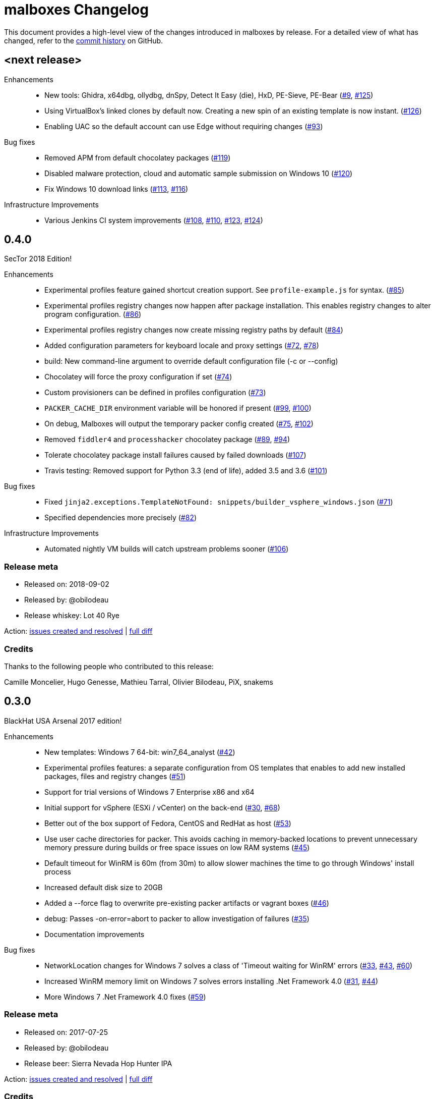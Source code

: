 = {project-name} Changelog
:project-name: malboxes
:uri-repo: https://github.com/GoSecure/malboxes
:uri-issue: {uri-repo}/issues/

This document provides a high-level view of the changes introduced in {project-name} by release.
For a detailed view of what has changed, refer to the {uri-repo}/commits/master[commit history] on GitHub.

== <next release>

Enhancements::
* New tools: Ghidra, x64dbg, ollydbg, dnSpy, Detect It Easy (die), HxD, PE-Sieve, PE-Bear ({uri-issue}9[#9], {uri-issue}125[#125])
* Using VirtualBox's linked clones by default now.
  Creating a new spin of an existing template is now instant. ({uri-issue}126[#126])
* Enabling UAC so the default account can use Edge without requiring changes ({uri-issue}93[#93])

Bug fixes::
  * Removed APM from default chocolatey packages ({uri-issue}119[#119])
  * Disabled malware protection, cloud and automatic sample submission on Windows 10 ({uri-issue}120[#120])
  * Fix Windows 10 download links ({uri-issue}113[#113], {uri-issue}116[#116])

Infrastructure Improvements::
* Various Jenkins CI system improvements ({uri-issue}108[#108], {uri-issue}110[#110], {uri-issue}123[#123], {uri-issue}124[#124])


== 0.4.0

SecTor 2018 Edition!

Enhancements::
* Experimental profiles feature gained shortcut creation support.
  See `profile-example.js` for syntax. ({uri-issue}85[#85])
* Experimental profiles registry changes now happen after package installation.
  This enables registry changes to alter program configuration. ({uri-issue}86[#86])
* Experimental profiles registry changes now create missing registry paths by default ({uri-issue}84[#84])
* Added configuration parameters for keyboard locale and proxy settings ({uri-issue}72[#72], {uri-issue}78[#78])
* build: New command-line argument to override default configuration file (-c or --config)
* Chocolatey will force the proxy configuration if set ({uri-issue}74[#74])
* Custom provisioners can be defined in profiles configuration ({uri-issue}73[#73])
* `PACKER_CACHE_DIR` environment variable will be honored if present ({uri-issue}99[#99], {uri-issue}100[#100])
* On debug, Malboxes will output the temporary packer config created ({uri-issue}75[#75], {uri-issue}102[#102])
* Removed `fiddler4` and `processhacker` chocolatey package ({uri-issue}89[#89], {uri-issue}94[#94])
* Tolerate chocolatey package install failures caused by failed downloads ({uri-issue}107[#107])
* Travis testing: Removed support for Python 3.3 (end of life), added 3.5 and 3.6 ({uri-issue}101[#101])

Bug fixes::
* Fixed `jinja2.exceptions.TemplateNotFound: snippets/builder_vsphere_windows.json` ({uri-issue}71[#71])
* Specified dependencies more precisely ({uri-issue}82[#82])

Infrastructure Improvements::
* Automated nightly VM builds will catch upstream problems sooner ({uri-issue}106[#106])

=== Release meta

* Released on: 2018-09-02
* Released by: @obilodeau
* Release whiskey: Lot 40 Rye

Action: {uri-repo}/issues?q=is%3Aissue%20is%3Aclosed%20created%3A2017-07-25..2018-09-02[issues created and resolved] |
{uri-repo}/compare/0.3.0...0.4.0[full diff]

=== Credits

Thanks to the following people who contributed to this release:

Camille Moncelier, Hugo Genesse, Mathieu Tarral, Olivier Bilodeau, PiX, snakems


== 0.3.0

BlackHat USA Arsenal 2017 edition!

Enhancements::
* New templates: Windows 7 64-bit: win7_64_analyst ({uri-issue}42[#42])
* Experimental profiles features: a separate configuration from OS templates
  that enables to add new installed packages, files and registry changes ({uri-issue}51[#51])
* Support for trial versions of Windows 7 Enterprise x86 and x64
* Initial support for vSphere (ESXi / vCenter) on the back-end ({uri-issue}30[#30], {uri-issue}68[#68])
* Better out of the box support of Fedora, CentOS and RedHat as host ({uri-issue}53[#53])
* Use user cache directories for packer. This avoids caching in memory-backed locations to
  prevent unnecessary memory pressure during builds or free space issues on
  low RAM systems ({uri-issue}45[#45])
* Default timeout for WinRM is 60m (from 30m) to allow slower machines the time to go
  through Windows' install process
* Increased default disk size to 20GB
* Added a --force flag to overwrite pre-existing packer artifacts or vagrant boxes ({uri-issue}46[#46])
* debug: Passes -on-error=abort to packer to allow investigation of failures ({uri-issue}35[#35])
* Documentation improvements

Bug fixes::
* NetworkLocation changes for Windows 7 solves a class of 'Timeout waiting for WinRM' errors ({uri-issue}33[#33], {uri-issue}43[#43], {uri-issue}60[#60])
* Increased WinRM memory limit on Windows 7 solves errors installing .Net Framework 4.0 ({uri-issue}31[#31], {uri-issue}44[#44])
* More Windows 7 .Net Framework 4.0 fixes ({uri-issue}59[#59])

=== Release meta

* Released on: 2017-07-25
* Released by: @obilodeau
* Release beer: Sierra Nevada Hop Hunter IPA

Action: {uri-repo}/issues?q=is%3Aissue%20is%3Aclosed%20created%3A2017-02-16..2017-07-25[issues
created and resolved] |
{uri-repo}/compare/0.2.0...0.3.0[full diff]

=== Credits

Thanks to the following people who contributed to this release:

https://github.com/gleblanc1783[Gregory Leblanc],
https://github.com/xambroz[@xambroz],
https://github.com/malwarenights[@malwarenights],
https://github.com/svieg[Hugo Genesse] and
https://github.com/obilodeau[Olivier Bilodeau]


== 0.2.0

The _#RSAC gift_ release!

Enhancements::
  * Updated Windows 10 to Anniversary Edition ({uri-issue}21[#21])
  * `pip install` support and documentation ({uri-issue}5[#5])
  * Config: `ida_path` will upload IDA Remote Debugger and open appropriate ports ({uri-issue}8[#8])
  * Config: `tools_path` will upload all of this Path's content into `C:\Tools` ({uri-issue}8[#8])
  * Config: `username` and `password` support ({uri-issue}11[#11])
  * Config: Added `windows_defender`, `windows_updates`, `disk_size` and `choco_packages` options ({uri-issue}11[#11], {uri-issue}14[#14])
  * Provides `fiddler4` instead of `fiddler`
  * Provides `npcap` instead of `winpcap` which works with Windows 10 ({uri-issue}2[#2], {uri-issue}26[#26])
  * Added `--debug` and `--skip` command-line flags ({uri-issue}20[#20])
  * Added tests

Bug fixes::
  * Workaround for virtualbox 5.1.0 regression ({uri-issue}10[#10])
  * Packer binary is called `packer-io` on certain platforms ({uri-issue}3[#3])
  * Windows 10 x86 Automatic Installation issues ({uri-issue}4[#4])
  * Temporarily removed depwalker and regshot from choco packages ({uri-issue}16[#16])
  * VirtualBox Guest Additions: Support for the new certificate name ({uri-issue}24[#24])


=== Release meta

Released by @obilodeau on 2017-02-16.

// {uri-repo}/issues?q=milestone%3A1.0.0[issues resolved] |
{uri-repo}/releases/tag/0.2.0[git tag] |
{uri-repo}/compare/0.1.0...0.2.0[full diff]

=== Credits

Thanks to the following people who contributed to this release:

Olivier Bilodeau, Hugo Genesse


== 0.1.0

_NorthSec 2016 edition_

First proof of concept release of {project-name}.

We can build Windows 7 and Windows 10 virtual machines with useful malware
analysis tools pre-installed. Without a license key it will use the evaluation
version of Windows 10 which is automatically downloaded.

=== Release meta

Released by @obilodeau on 2016-05-17.

Announced live at the https://nsec.io/[NorthSec conference]. Here are
http://gosecure.github.io/presentations/2016-05-19_northsec/malboxes.html[the slides]
(http://gosecure.github.io/presentations/2016-05-19_northsec/OlivierBilodeau_HugoGenesse-Malboxes.pdf[PDF])
and here is
https://www.youtube.com/watch?v=rfmUcYGGrls&list=PLuUtcRxSUZUpg-z0MkDrFrwMiiFMVr1yI[the video].

=== Credits

Thanks to the following people who contributed to this release:

Olivier Bilodeau, Hugo Genesse
